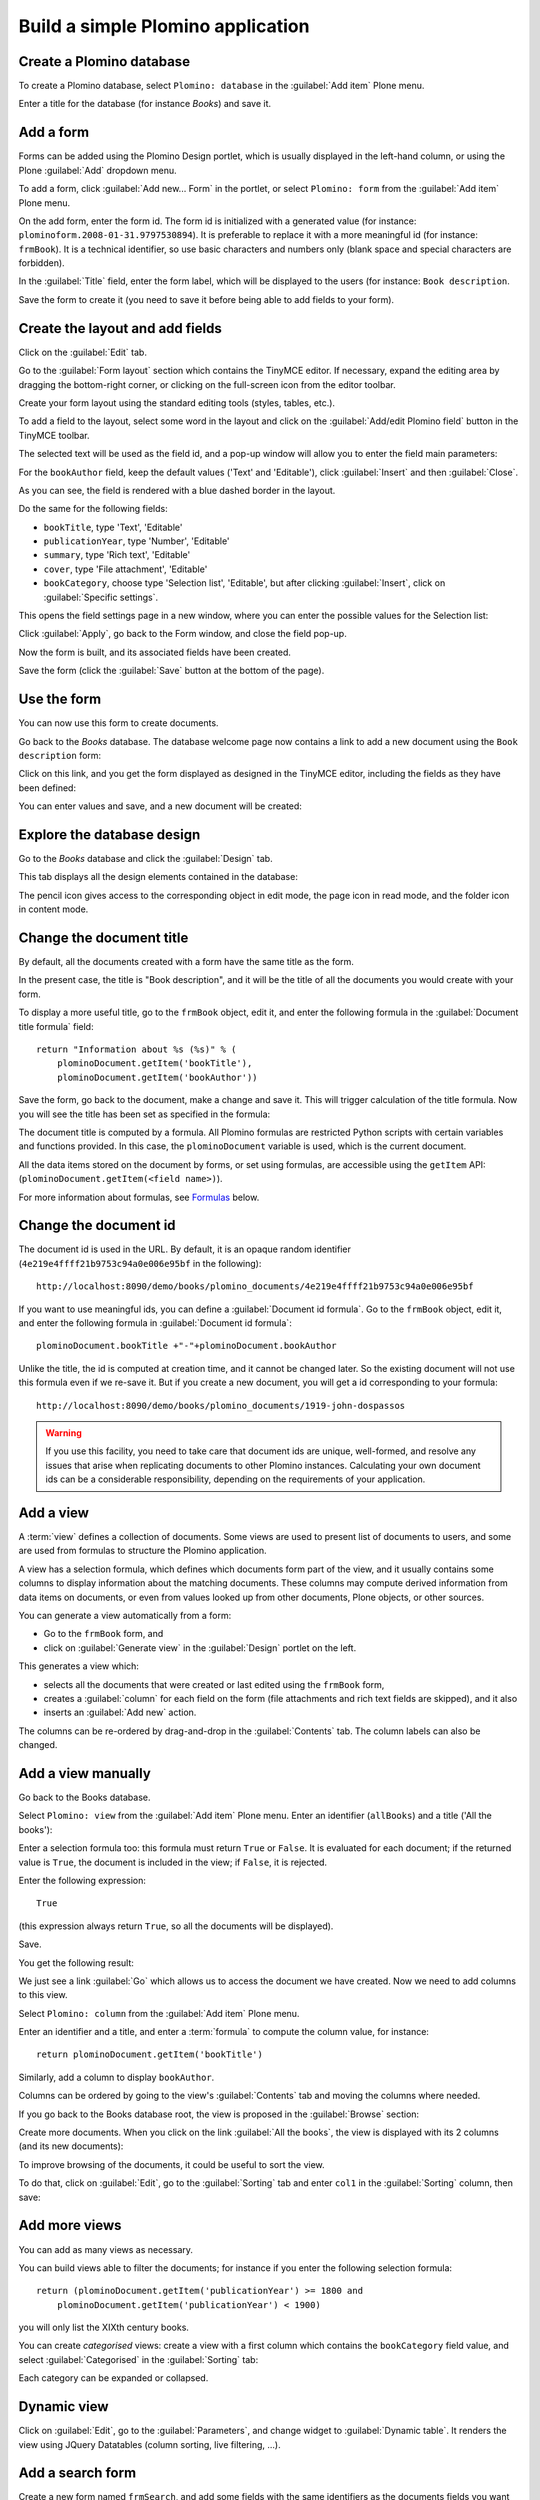==================================
Build a simple Plomino application
==================================

Create a Plomino database
=========================

To create a Plomino database, select ``Plomino: database`` in the 
:guilabel:`Add item` Plone menu.

.. image:: images/m440f207a.png

Enter a title for the database (for instance *Books*) and save it.

Add a form
==========

Forms can be added using the Plomino Design portlet, which is usually
displayed in the left-hand column, or using the Plone :guilabel:`Add`
dropdown menu.

To add a form, click :guilabel:`Add new... Form` in the portlet, or select
``Plomino: form`` from the :guilabel:`Add item` Plone menu.

.. image:: images/m4539359f.png

On the add form, enter the form id. The form id is initialized with a
generated value (for instance: ``plominoform.2008-01-31.9797530894``). It is
preferable to replace it with a more meaningful id (for instance:
``frmBook``). It is a technical identifier, so use basic characters and
numbers only (blank space and special characters are forbidden).

In the :guilabel:`Title` field, enter the form label, which will be
displayed to the users (for instance: ``Book description``.

.. image:: images/m34f61fc7.png

Save the form to create it (you need to save it before being able to add
fields to your form).

Create the layout and add fields
================================

Click on the :guilabel:`Edit` tab.

Go to the :guilabel:`Form layout` section which contains the TinyMCE editor.
If necessary, expand the editing area by dragging the bottom-right corner,
or clicking on the full-screen icon from the editor toolbar.

Create your form layout using the standard editing tools (styles, tables,
etc.).

.. image:: images/build-1.png

To add a field to the layout, select some word in the layout and click on
the :guilabel:`Add/edit Plomino field` button in the TinyMCE toolbar. 

.. image:: images/build-2.png

The selected text will be used as the field id, and a pop-up window will
allow you to enter the field main parameters:

.. image:: images/build-3.png

For the  ``bookAuthor`` field, keep the default values ('Text' and
'Editable'), click :guilabel:`Insert` and then :guilabel:`Close`.

As you can see, the field is rendered with a blue dashed border in the
layout.

Do the same for the following fields:

- ``bookTitle``, type 'Text', 'Editable' 
- ``publicationYear``, type 'Number', 'Editable' 
- ``summary``, type 'Rich text', 'Editable' 
- ``cover``, type 'File attachment', 'Editable'
- ``bookCategory``, choose type 'Selection list', 'Editable', but after
  clicking :guilabel:`Insert`, click on :guilabel:`Specific settings`.

This opens the field settings page in a new window, where you can enter the
possible values for the Selection list: 

.. image:: images/build-4.png

Click :guilabel:`Apply`, go back to the Form window, and close the field
pop-up.

Now the form is built, and its associated fields have been created.

.. image:: images/build-5.png

Save the form (click the :guilabel:`Save` button at the bottom of the page).

Use the form
============

You can now use this form to create documents.

.. image:: images/build-6.png

Go back to the *Books* database. The database welcome page now contains a
link to add a new document using the ``Book description`` form:

.. image:: images/build-7.png

Click on this link, and you get the form displayed as designed in the
TinyMCE editor, including the fields as they have been defined: 

.. image:: images/build-8.png

You can enter values and save, and a new document will be created: 

.. image:: images/build-9.png 


Explore the database design
===========================

Go to the *Books* database and click the :guilabel:`Design` tab.

This tab displays all the design elements contained in the database: 

.. image:: images/build-10.png 

The pencil icon gives access to the corresponding object in edit mode,
the page icon in read mode, and the folder icon in content mode.

Change the document title
=========================

By default, all the documents created with a form have the same title as the
form. 

In the present case, the title is "Book description", and it will be the
title of all the documents you would create with your form.

To display a more useful title, go to the ``frmBook`` object, edit it, and
enter the following formula in the :guilabel:`Document title formula` field::

    return "Information about %s (%s)" % (
        plominoDocument.getItem('bookTitle'), 
        plominoDocument.getItem('bookAuthor'))

Save the form, go back to the document, make a change and save it. This
will trigger calculation of the title formula. Now you will see the title
has been set as specified in the formula: 

.. image:: images/build-11.png

The document title is computed by a formula. All Plomino formulas are 
restricted Python scripts with certain variables and functions provided.
In this case, the ``plominoDocument`` variable is used, which is the current
document.

All the data items stored on the document by forms, or set using formulas, 
are accessible using the ``getItem`` API: 
(``plominoDocument.getItem(<field name>)``).

For more information about formulas, see Formulas_ below.

.. _Formulas: ./features.html#Formulas

Change the document id
======================

The document id is used in the URL. By default, it is an opaque random
identifier (``4e219e4ffff21b9753c94a0e006e95bf`` in the following)::

    http://localhost:8090/demo/books/plomino_documents/4e219e4ffff21b9753c94a0e006e95bf

If you want to use meaningful ids, you can define a :guilabel:`Document id
formula`.  Go to the ``frmBook`` object, edit it, and enter the following
formula in :guilabel:`Document id formula`::

    plominoDocument.bookTitle +"-"+plominoDocument.bookAuthor

Unlike the title, the id is computed at creation time, and it cannot be
changed later.  So the existing document will not use this formula even if
we re-save it.  But if you create a new document, you will get a id
corresponding to your formula::

    http://localhost:8090/demo/books/plomino_documents/1919-john-dospassos

.. Warning:: If you use this facility, you need to take care that document
   ids are unique, well-formed, and resolve any issues that arise when 
   replicating documents to other Plomino instances. Calculating your 
   own document ids can be a considerable responsibility, depending on the
   requirements of your application.


Add a view
==========

A :term:`view` defines a collection of documents. Some views are used to
present list of documents to users, and some are used from formulas to
structure the Plomino application. 

A view has a selection formula, which defines which documents form part of
the view, and it usually contains some columns to display information about
the matching documents. These columns may compute derived information from
data items on documents, or even from values looked up from other documents,
Plone objects, or other sources. 

You can generate a view automatically from a form:

- Go to the ``frmBook`` form, and 
- click on :guilabel:`Generate view` in the :guilabel:`Design` portlet on
  the left.

This generates a view which:

- selects all the documents that were created or last edited using the
  ``frmBook`` form,
- creates a :guilabel:`column` for each field on the form (file attachments
  and rich text fields are skipped), and it also 
- inserts an :guilabel:`Add new` action.

.. image:: images/build-12.png

The columns can be re-ordered by drag-and-drop in the :guilabel:`Contents`
tab. The column labels can also be changed.


Add a view manually
===================

Go back to the Books database.

Select ``Plomino: view`` from the :guilabel:`Add item` Plone menu. Enter an
identifier (``allBooks``) and a title ('All the books'):

.. image:: images/m57ed2659.png

Enter a selection formula too: this formula must return ``True`` or
``False``. It is evaluated for each document; if the returned value is
``True``, the document is included in the view; if ``False``, it is
rejected.

Enter the following expression::

    True

(this expression always return ``True``, so all the documents will be
displayed).

Save.

You get the following result: 

.. image:: images/m64d1e0e7.png

We just see a link :guilabel:`Go` which allows us to access the document we
have created. Now we need to add columns to this view.

Select ``Plomino: column`` from the :guilabel:`Add item` Plone menu.

Enter an identifier and a title, and enter a :term:`formula` to compute the
column value, for instance::

    return plominoDocument.getItem('bookTitle')

.. image:: images/b38e0e1.png

Similarly, add a column to display ``bookAuthor``.

Columns can be ordered by going to the view's :guilabel:`Contents` tab and
moving the columns where needed.

If you go back to the Books database root, the view is proposed in the
:guilabel:`Browse` section: 

.. image:: images/m12df968f.png

Create more documents. When you click on the link :guilabel:`All the books`,
the view is displayed with its 2 columns (and its new documents): 

.. image:: images/6de65017.png

To improve browsing of the documents, it could be useful to sort the
view.

To do that, click on :guilabel:`Edit`, go to the :guilabel:`Sorting` tab and
enter ``col1`` in the :guilabel:`Sorting` column, then save: 

.. image:: images/193e0720.png


Add more views
==============

You can add as many views as necessary.

You can build views able to filter the documents; for instance if you
enter the following selection formula::

    return (plominoDocument.getItem('publicationYear') >= 1800 and 
        plominoDocument.getItem('publicationYear') < 1900)

you will only list the XIXth century books.

You can create *categorised* views: create a view with a first column
which contains the ``bookCategory`` field value, and select
:guilabel:`Categorised` in the :guilabel:`Sorting` tab: 

.. image:: images/m233a2bba.png

Each category can be expanded or collapsed. 

Dynamic view
============

Click on :guilabel:`Edit`, go to the :guilabel:`Parameters`, and change
widget to :guilabel:`Dynamic table`.  It renders the view using JQuery
Datatables (column sorting, live filtering, ...).

Add a search form
=================

Create a new form named ``frmSearch``, and add some fields with the same
identifiers as the documents fields you want to be able to search; for
instance: ``bookTitle``, ``bookAuthor`` and ``bookCategory``.

In the :guilabel:`Parameters` tab, select 'Search form' and enter ``all`` in
:guilabel:`Search view`: 

.. image:: images/22e7de63.png

This form is now proposed in the :guilabel:`Search` section in the Books
database root: 

.. image:: images/197da1a1.png

If you click on this link, you get the search form, and if you enter
some criteria, the results are displayed under the form: 

.. image:: images/m54d2b2e2.png

.. Note:: 
    the criteria are effective only if the field names match the
    document item names.


:guilabel:`About` and :guilabel:`Using` pages
==============================================

Go to the Books database :guilabel:`Edit` tab. You can fill in the 
:guilabel:`About this database` section and the :guilabel:`Using this
database` section.

Information entered here will be available in the :guilabel:`About` and the
:guilabel:`Using` tabs. It allows you to offer users a page to describe the
purpose of the application and another one to give a short user guide.

